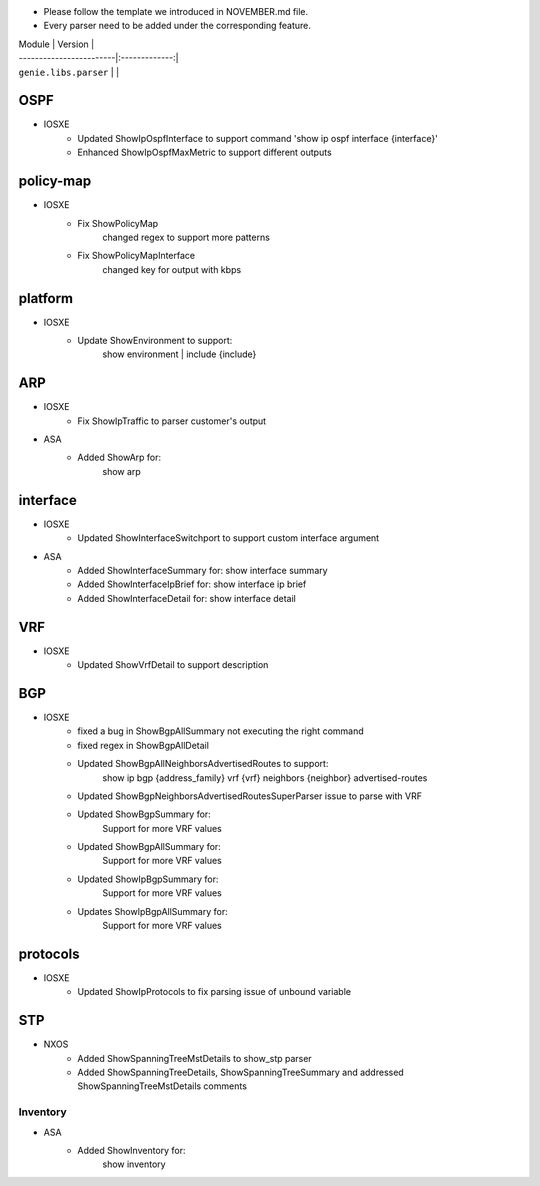 * Please follow the template we introduced in NOVEMBER.md file.
* Every parser need to be added under the corresponding feature.

| Module                  | Version       |
| ------------------------|:-------------:|
| ``genie.libs.parser``   |               |

--------------------------------------------------------------------------------
                                OSPF
--------------------------------------------------------------------------------
* IOSXE
    * Updated ShowIpOspfInterface to support command 'show ip ospf interface {interface}'
    * Enhanced ShowIpOspfMaxMetric to support different outputs

--------------------------------------------------------------------------------
                                policy-map
--------------------------------------------------------------------------------
* IOSXE
    * Fix ShowPolicyMap
        changed regex to support more patterns
    * Fix ShowPolicyMapInterface
        changed key for output with kbps

--------------------------------------------------------------------------------
                                platform
--------------------------------------------------------------------------------
* IOSXE
    * Update ShowEnvironment to support:
        show environment | include {include}

--------------------------------------------------------------------------------
                                ARP
--------------------------------------------------------------------------------
* IOSXE
    * Fix ShowIpTraffic to parser customer's output
* ASA
    * Added ShowArp for:
        show arp
--------------------------------------------------------------------------------
                                interface
--------------------------------------------------------------------------------
* IOSXE
    * Updated ShowInterfaceSwitchport to support custom interface argument
* ASA
    * Added ShowInterfaceSummary for:
      show interface summary
    * Added ShowInterfaceIpBrief for:
      show interface ip brief
    * Added ShowInterfaceDetail for:
      show interface detail

--------------------------------------------------------------------------------
                               VRF
--------------------------------------------------------------------------------
* IOSXE
    * Updated ShowVrfDetail to support description

--------------------------------------------------------------------------------
                               BGP
--------------------------------------------------------------------------------
* IOSXE
    * fixed a bug in ShowBgpAllSummary not executing the right command
    * fixed regex in ShowBgpAllDetail
    * Updated ShowBgpAllNeighborsAdvertisedRoutes to support:
        show ip bgp {address_family} vrf {vrf} neighbors {neighbor} advertised-routes
    * Updated ShowBgpNeighborsAdvertisedRoutesSuperParser issue to parse with VRF
    * Updated ShowBgpSummary for:
        Support for more VRF values
    * Updated ShowBgpAllSummary for:
        Support for more VRF values
    * Updated ShowIpBgpSummary for:
        Support for more VRF values
    * Updates ShowIpBgpAllSummary for:
        Support for more VRF values

--------------------------------------------------------------------------------
                                protocols
--------------------------------------------------------------------------------
* IOSXE
    * Updated ShowIpProtocols to fix parsing issue of unbound variable

--------------------------------------------------------------------------------
                                    STP
--------------------------------------------------------------------------------
* NXOS
        * Added ShowSpanningTreeMstDetails to show_stp parser
        * Added ShowSpanningTreeDetails, ShowSpanningTreeSummary and addressed ShowSpanningTreeMstDetails comments
Inventory
--------------------------------------------------------------------------------
* ASA
    * Added ShowInventory for:
        show inventory